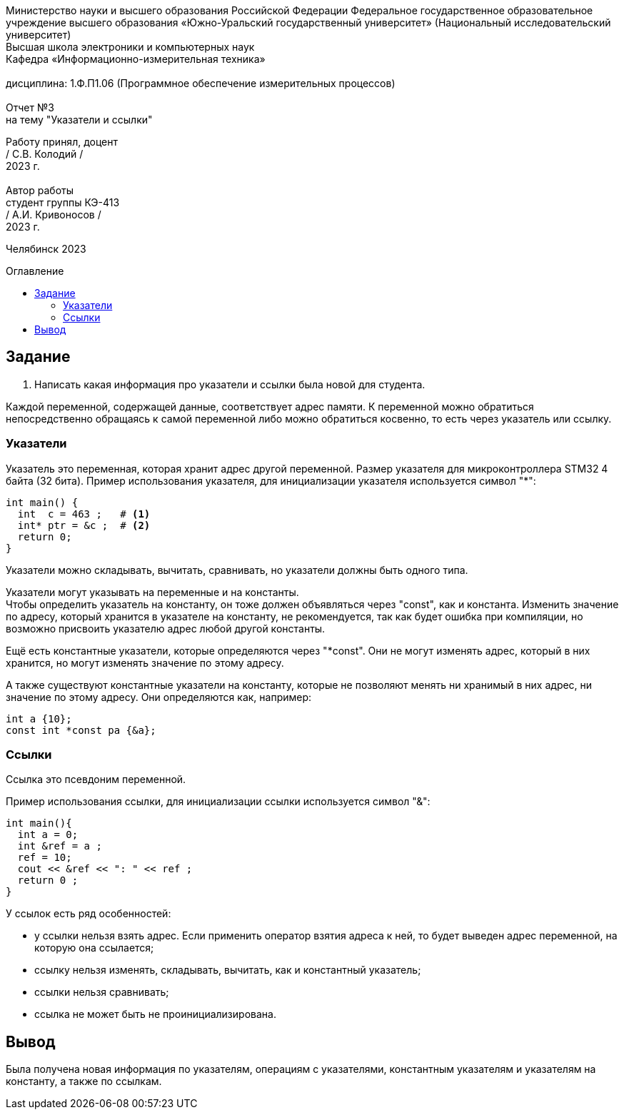 :imagesdir: Report3Img
:figure-caption: Рисунок
:table-caption: Таблица
:toc-title: Оглавление
:toc: macro

[.text-center]
Министерство науки и высшего образования Российской Федерации Федеральное государственное образовательное учреждение высшего образования
«Южно-Уральский государственный университет» (Национальный исследовательский университет) +
Высшая школа электроники и компьютерных наук +
Кафедра «Информационно-измерительная техника» +
 +
дисциплина: 1.Ф.П1.06 (Программное обеспечение измерительных процессов) +
 +
Отчет №3 +
на тему "Указатели и ссылки" 

[.text-right]
Работу принял, доцент +
/ С.В. Колодий / +
2023 г. +
 +
Автор работы +
студент группы КЭ-413 +
/ А.И. Кривоносов / +
2023 г.

[.text-center]
Челябинск 2023

toc::[]

== Задание

. Написать какая информация про указатели и ссылки была новой для студента.

Каждой переменной, содержащей данные, соответствует адрес памяти. К переменной можно обратиться непосредственно обращаясь к самой переменной либо можно обратиться косвенно, то есть через указатель или ссылку.

=== Указатели

Указатель это переменная, которая хранит адрес другой переменной. Размер указателя для микроконтроллера STM32 4 байта (32 бита). Пример использования указателя, для инициализации указателя используется символ "*":

[source, cpp]

----
int main() {
  int  c = 463 ;   # <1>
  int* ptr = &c ;  # <2>
  return 0;
}
----

Указатели можно складывать, вычитать, сравнивать, но указатели должны быть одного типа.

Указатели могут указывать на переменные и на константы. +
Чтобы определить указатель на константу, он тоже должен объявляться через "const", как и константа. Изменить значение по адресу, который хранится в указателе на константу, не рекомендуется, так как будет ошибка при компиляции, но возможно присвоить указателю адрес любой другой константы.

Ещё есть константные указатели, которые определяются через "*const". Они не могут изменять адрес, который в них хранится, но могут изменять значение по этому адресу.

А также существуют константные указатели на константу, которые не позволяют менять ни хранимый в них адрес, ни значение по этому адресу. Они определяются как, например:
[source, cpp]

----
int a {10};
const int *const pa {&a};
----

=== Ссылки

Ссылка это псевдоним переменной.

Пример использования ссылки, для инициализации ссылки используется символ "&":

[source, cpp]

----
int main(){
  int a = 0;
  int &ref = a ;                
  ref = 10;                     
  cout << &ref << ": " << ref ; 
  return 0 ;
}
----

У ссылок есть ряд особенностей:

* у ссылки нельзя взять адрес. Если применить оператор взятия адреса к ней, то будет выведен адрес переменной, на которую она ссылается;

* ссылку нельзя изменять, складывать, вычитать, как и константный указатель;

* ссылки нельзя сравнивать;

* ссылка не может быть не проинициализирована.

== Вывод

Была получена новая информация по указателям, операциям с указателями, константным указателям и указателям на константу, а также по ссылкам.